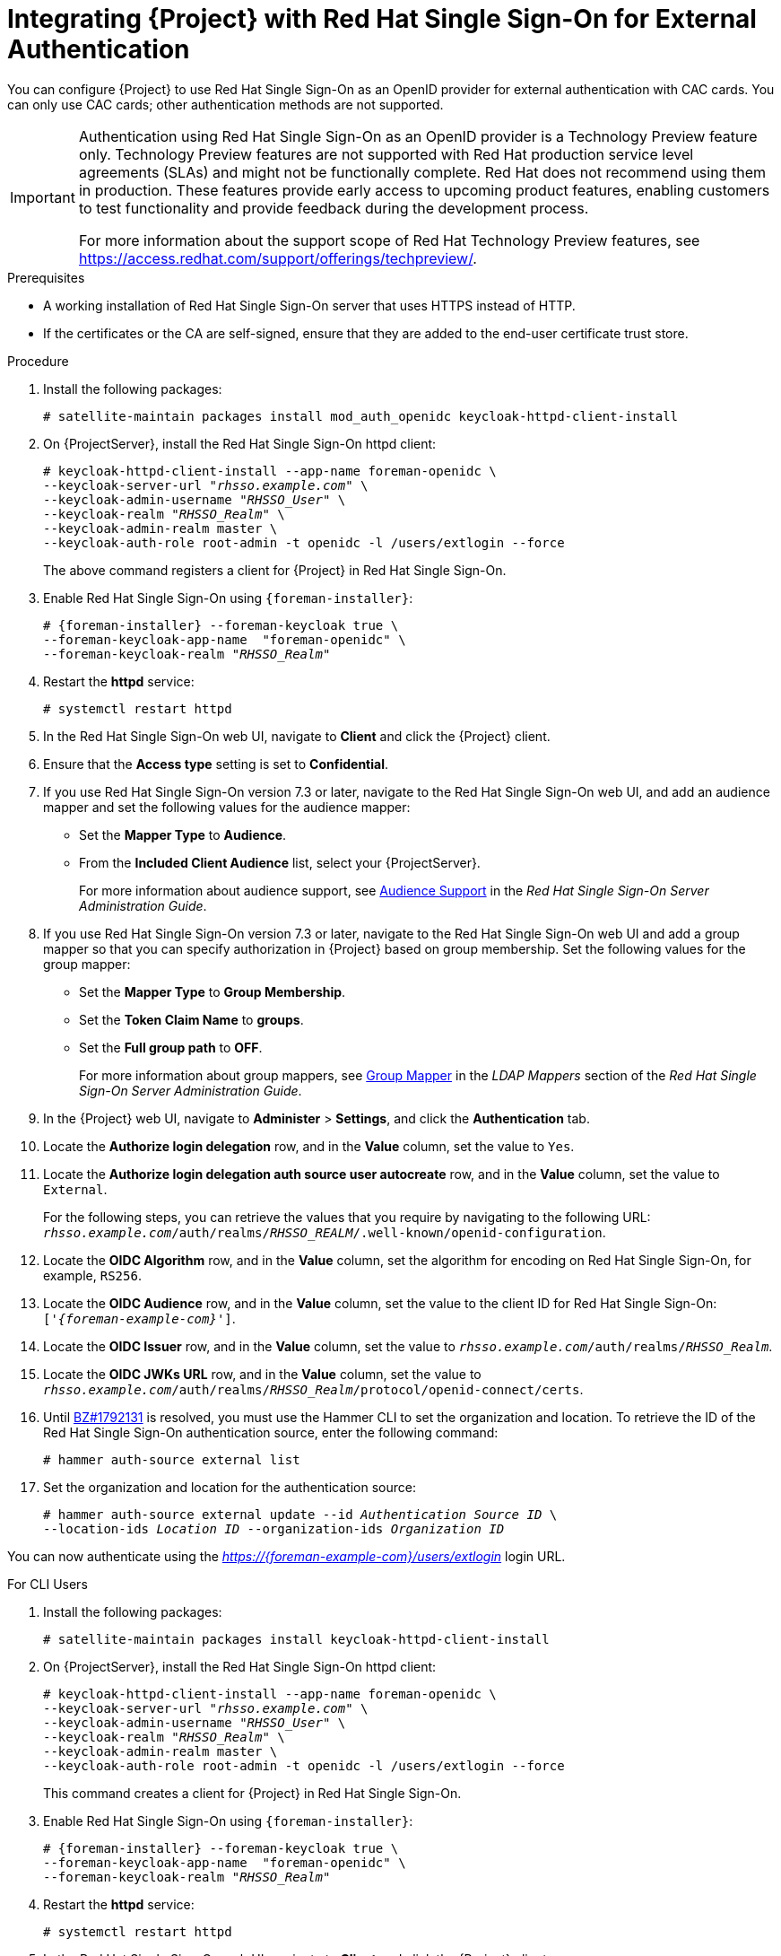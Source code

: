 [[integrating-satellite-with-red-hat-single-sign-on-for-external-authentication]]
= Integrating {Project} with Red Hat Single Sign-On for External Authentication

You can configure {Project} to use Red Hat Single Sign-On as an OpenID provider for external authentication with CAC cards. You can only use CAC cards; other authentication methods are not supported.


[IMPORTANT]
====
Authentication using Red Hat Single Sign-On as an OpenID provider is a Technology Preview feature only. Technology Preview features are not supported with Red Hat production service level agreements (SLAs) and might not be functionally complete. Red Hat does not recommend using them in production. These features provide early access to upcoming product features, enabling customers to test functionality and provide feedback during the development process.

For more information about the support scope of Red Hat Technology Preview features, see https://access.redhat.com/support/offerings/techpreview/.
====

.Prerequisites

* A working installation of Red Hat Single Sign-On server that uses HTTPS instead of HTTP.
* If the certificates or the CA are self-signed, ensure that they are added to the end-user certificate trust store.

.Procedure

. Install the following packages:
+
----
# satellite-maintain packages install mod_auth_openidc keycloak-httpd-client-install
----
+
. On {ProjectServer}, install the Red Hat Single Sign-On httpd client:
+
[options="nowrap", subs="+quotes,attributes"]
----
# keycloak-httpd-client-install --app-name foreman-openidc \
--keycloak-server-url "_rhsso.example.com_" \
--keycloak-admin-username "_RHSSO_User_" \
--keycloak-realm "_RHSSO_Realm_" \
--keycloak-admin-realm master \
--keycloak-auth-role root-admin -t openidc -l /users/extlogin --force
----
+
The above command registers a client for {Project} in Red Hat Single Sign-On.
+
. Enable Red{nbsp}Hat Single Sign-On using `{foreman-installer}`:
+
[options="nowrap", subs="+quotes,attributes"]
----
# {foreman-installer} --foreman-keycloak true \
--foreman-keycloak-app-name  "foreman-openidc" \
--foreman-keycloak-realm "_RHSSO_Realm_"
----
+
. Restart the *httpd* service:
+
----
# systemctl restart httpd
----

. In the Red Hat Single Sign-On web UI, navigate to *Client* and click the {Project} client.

. Ensure that the *Access type* setting is set to *Confidential*.

. If you use Red Hat Single Sign-On version 7.3 or later, navigate to the Red Hat Single Sign-On web UI, and add an audience mapper and set the following values for the audience mapper:
+
* Set the *Mapper Type* to *Audience*.
* From the *Included Client Audience* list, select your {ProjectServer}.
+
For more information about audience support, see https://access.redhat.com/documentation/en-us/red_hat_single_sign-on/7.3/html/server_administration_guide/clients#audience[Audience Support] in the _Red Hat Single Sign-On Server Administration Guide_.
+
. If you use Red Hat Single Sign-On version 7.3 or later, navigate to the Red Hat Single Sign-On web UI and add a group mapper so that you can specify authorization in {Project} based on group membership. Set the following values for the group mapper:
+
* Set the *Mapper Type* to *Group Membership*.
* Set the *Token Claim Name* to *groups*.
* Set the *Full group path* to *OFF*.
+
For more information about group mappers, see https://access.redhat.com/documentation/en-us/red_hat_single_sign-on/7.3/html/server_administration_guide/user-storage-federation#ldap_mappers[Group Mapper] in the _LDAP Mappers_ section of the _Red Hat Single Sign-On Server Administration Guide_.

. In the {Project} web UI, navigate to *Administer* > *Settings*, and click the *Authentication* tab.
. Locate the *Authorize login delegation* row, and in the *Value* column, set the value to `Yes`.
. Locate the *Authorize login delegation auth source user autocreate* row, and in the *Value* column, set the value to `External`.
+
For the following steps, you can retrieve the values that you require by navigating to the following URL:  `_rhsso.example.com_/auth/realms/_RHSSO_REALM_/.well-known/openid-configuration`.
+
. Locate the *OIDC Algorithm* row, and in the *Value* column, set the algorithm for encoding on Red Hat Single Sign-On, for example, `RS256`.
. Locate the *OIDC Audience* row, and in the *Value*  column, set the value to the client ID for Red Hat Single Sign-On: `['_{foreman-example-com}_']`.
. Locate the *OIDC Issuer* row, and in the *Value*  column, set the value to `_rhsso.example.com_/auth/realms/_RHSSO_Realm_`.
. Locate the *OIDC JWKs URL* row, and in the *Value*  column, set the value to `_rhsso.example.com_/auth/realms/_RHSSO_Realm_/protocol/openid-connect/certs`.
+
. Until https://bugzilla.redhat.com/show_bug.cgi?id=1792131[BZ#1792131] is resolved, you must use the Hammer CLI to set the organization and location. To retrieve the ID of the Red Hat Single Sign-On authentication source, enter the following command:
+
----
# hammer auth-source external list
----
+
. Set the organization and location for the authentication source:
+
[options="nowrap", subs="+quotes,attributes"]
----
# hammer auth-source external update --id _Authentication Source ID_ \
--location-ids _Location ID_ --organization-ids _Organization ID_
----

You can now authenticate using the _https://{foreman-example-com}/users/extlogin_ login URL.

.For CLI Users

. Install the following packages:
+
----
# satellite-maintain packages install keycloak-httpd-client-install
----
+
. On {ProjectServer}, install the Red Hat Single Sign-On httpd client:
+
[options="nowrap", subs="+quotes,attributes"]
----
# keycloak-httpd-client-install --app-name foreman-openidc \
--keycloak-server-url "_rhsso.example.com_" \
--keycloak-admin-username "_RHSSO_User_" \
--keycloak-realm "_RHSSO_Realm_" \
--keycloak-admin-realm master \
--keycloak-auth-role root-admin -t openidc -l /users/extlogin --force
----
+
This command creates a client for {Project} in Red Hat Single Sign-On.
+
. Enable Red{nbsp}Hat Single Sign-On using `{foreman-installer}`:
+
[options="nowrap", subs="+quotes,attributes"]
----
# {foreman-installer} --foreman-keycloak true \
--foreman-keycloak-app-name  "foreman-openidc" \
--foreman-keycloak-realm "_RHSSO_Realm_"
----
+
. Restart the *httpd* service:
+
----
# systemctl restart httpd
----

. In the Red Hat Single Sign-On web UI, navigate to *Client* and click the {Project} client.

. Set the *Access type* setting to *Public*.

. In the *Valid Redirect URL* field, enter `urn:ietf:wg:oauth:2.0:oob`.

. If you use Red Hat Single Sign-On version 7.3 or later, navigate to the Red Hat Single Sign-On web UI, and add an audience mapper and set the following values for the audience mapper:
+
* Set the *Mapper Type* to *Audience*.
* From the *Included Client Audience* list, select your {ProjectServer}.
+
For more information about audience support, see https://access.redhat.com/documentation/en-us/red_hat_single_sign-on/7.3/html/server_administration_guide/clients#audience[Audience Support] in the _Red Hat Single Sign-On Server Administration Guide_.
+
. If you use Red Hat Single Sign-On version 7.3 or later, navigate to the Red Hat Single Sign-On web UI and add a group mapper so that you can specify authorization in {Project} based on group membership. Set the following values for the group mapper:
+
* Set the *Mapper Type* to *Group Membership*.
* Set the *Token Claim Name* to *groups*.
* Set the *Full group path* to *OFF*.
+
For more information about group mappers, see https://access.redhat.com/documentation/en-us/red_hat_single_sign-on/7.3/html/server_administration_guide/user-storage-federation#ldap_mappers[Group Mapper] in the _LDAP Mappers_ section of the _Red Hat Single Sign-On Server Administration Guide_.

. On {Project}, set the login delegation to `true` so that users can authenticate using the Open IDC protocol:
+
----
# hammer settings set --name authorize_login_delegation --value true
----
+
. Set the login authorization to an external source:
+
----
# hammer settings set --name authorize_login_delegation_auth_source_user_autocreate --value External
----
+
. Set the algorithm for encoding on Red Hat Single Sign-On, for example, `RS256`:
+
----
# hammer settings set --name oidc_algorithm --value 'RS256'
----
+
. Open the `_rhsso.example.com_/auth/realms/_RHSSO_REALM_/.well-known/openid-configuration` URL and note the values to populate the options in the following steps.
+
. Set the value for the Open IDC audience:
+
[options="nowrap", subs="+quotes,attributes"]
----
# hammer settings set --name oidc_audience \
--value "['_{foreman-example-com}_']"
----
+
. Set the value for the Open IDC issuer:
+
[options="nowrap", subs="+quotes,attributes"]
----
# hammer settings set --name oidc_issuer \
--value "_rhsso.example.com_/auth/realms/_RHSSO_Realm_"
----
+
. Set the value for Open IDC Java Web Token (JWT):
+
[options="nowrap", subs="+quotes,attributes"]
----
# hammer settings set --name oidc_jwks_url \
--value "_rhsso.example.com_/auth/realms/_RHSSO_Realm_/protocol/openid-connect/certs"
----
+
. Until https://bugzilla.redhat.com/show_bug.cgi?id=1792131[BZ#1792131] is resolved, you must use the Hammer CLI to set the organization and location. To set the organization and location, you must first retrieve the ID of the Red Hat Single Sign-On authentication source:
+
----
# hammer auth-source external list
----
+
. Set the location and organization:
+
[options="nowrap", subs="+quotes,attributes"]
----
# hammer auth-source external update --id _Authentication Source ID_ \
--location-ids _Location ID_ --organization-ids _Organization ID_
----

ifeval::["{context}" == "foreman"]
. You can now authenticate using password grant authentication or two factor authentication with CAC cards:

. To authenticate using username and password, enter the following command:
+
[options="nowrap", subs="+quotes,attributes"]
----
# hammer auth login oauth \
--oidc-token-endpoint 'https://_rhsso.example.com_/auth/realms/ssl-realm/protocol/openid-connect/token' \
--oidc-client-id '_{foreman-example-com}_-foreman-openidc' \
--username _User Name_ --password _Password_
----
endif::[]

. To authenticate using two-factor authentication, enter the following command:
+
[options="nowrap", subs="+quotes,attributes"]
----
# hammer auth login oauth \
--two-factor \
--oidc-token-endpoint 'https://_rhsso.example.com_/auth/realms/ssl-realm/protocol/openid-connect/token' \
--oidc-authorization-endpoint 'https://_rhsso.example.com_/auth' \
--oidc-client-id '_{foreman-example-com}_-foreman-openidc' \
--oidc-redirect-uri urn:ietf:wg:oauth:2.0:oob
----
+
The command prompts you to enter a success code. To retrieve the success code, navigate to the URL that the commands returns and provide the required information.

= Disabling Red Hat Single Sign-On Authentication
If you want to disable Red Hat Single Sign-On authentication in {Project}, complete this procedure.

.Procedure

* Enter the following command to disable Red Hat Single Sign-On Authentication:
+
[options="nowrap", subs="+quotes,attributes"]
----
# {foreman-installer} --reset-foreman-keycloak
----
